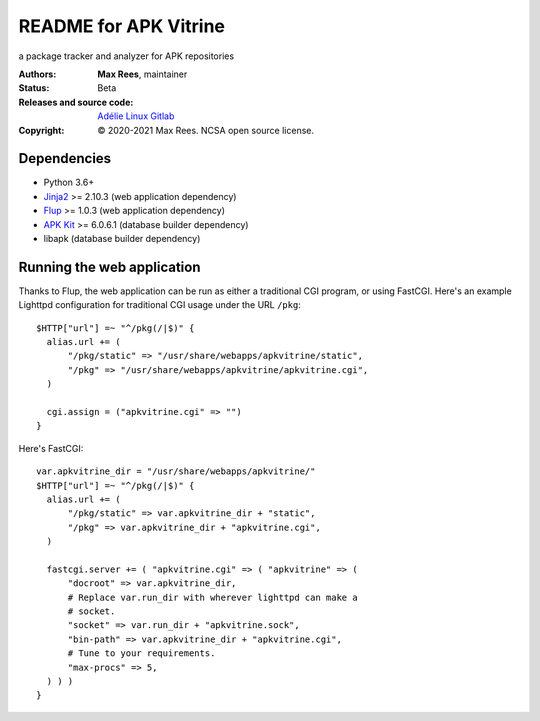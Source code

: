 **********************
README for APK Vitrine
**********************

a package tracker and analyzer for APK repositories

:Authors:
  **Max Rees**, maintainer
:Status:
  Beta
:Releases and source code:
  `Adélie Linux Gitlab <https://git.adelielinux.org/sroracle/apkvitrine>`_
:Copyright:
  © 2020-2021 Max Rees. NCSA open source license.

Dependencies
------------

* Python 3.6+
* `Jinja2 <https://pypi.org/project/Jinja2/>`_ >= 2.10.3 (web
  application dependency)
* `Flup <https://pypi.org/project/flup/>`_ >= 1.0.3 (web application
  dependency)
* `APK Kit <https://pypi.org/project/apkkit/>`_ >= 6.0.6.1 (database
  builder dependency)
* libapk (database builder dependency)

Running the web application
---------------------------

Thanks to Flup, the web application can be run as either a traditional
CGI program, or using FastCGI. Here's an example Lighttpd configuration
for traditional CGI usage under the URL ``/pkg``::

    $HTTP["url"] =~ "^/pkg(/|$)" {
      alias.url += (
          "/pkg/static" => "/usr/share/webapps/apkvitrine/static",
          "/pkg" => "/usr/share/webapps/apkvitrine/apkvitrine.cgi",
      )

      cgi.assign = ("apkvitrine.cgi" => "")
    }

Here's FastCGI::

    var.apkvitrine_dir = "/usr/share/webapps/apkvitrine/"
    $HTTP["url"] =~ "^/pkg(/|$)" {
      alias.url += (
          "/pkg/static" => var.apkvitrine_dir + "static",
          "/pkg" => var.apkvitrine_dir + "apkvitrine.cgi",
      )

      fastcgi.server += ( "apkvitrine.cgi" => ( "apkvitrine" => (
          "docroot" => var.apkvitrine_dir,
          # Replace var.run_dir with wherever lighttpd can make a
          # socket.
          "socket" => var.run_dir + "apkvitrine.sock",
          "bin-path" => var.apkvitrine_dir + "apkvitrine.cgi",
          # Tune to your requirements.
          "max-procs" => 5,
      ) ) )
    }

